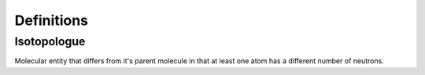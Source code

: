 Definitions
-----------

.. _Isotopologue:

Isotopologue
^^^^^^^^^^^^

Molecular entity that differs from it's parent molecule in that at least one atom has
a different number of neutrons.